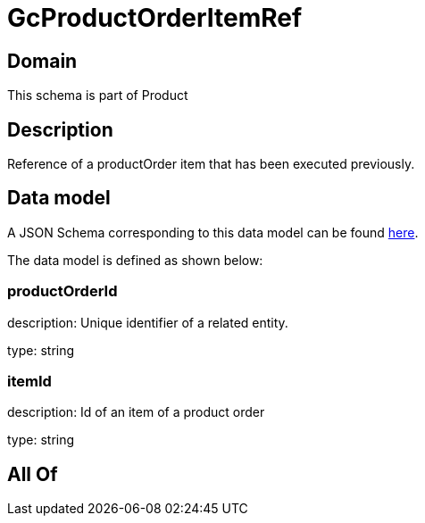 = GcProductOrderItemRef

[#domain]
== Domain

This schema is part of Product

[#description]
== Description

Reference of a productOrder item that has been executed previously.


[#data_model]
== Data model

A JSON Schema corresponding to this data model can be found https://tmforum.org[here].

The data model is defined as shown below:


=== productOrderId
description: Unique identifier of a related entity.

type: string


=== itemId
description: Id of an item of a product order

type: string


[#all_of]
== All Of

